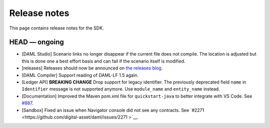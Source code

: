 .. Copyright (c) 2019 Digital Asset (Switzerland) GmbH and/or its affiliates. All rights reserved.
.. SPDX-License-Identifier: Apache-2.0

Release notes
#############

This page contains release notes for the SDK.

HEAD — ongoing
--------------

- [DAML Studio] Scenario links no longer disappear if the
  current file does not compile. The location is adjusted but this is done
  one a best effort basis and can fail if the scenario itself is modified.

- [releases] Releases should now be announced on `the releases blog
  <https://blog.daml.com/release-notes>`_.
- [DAML Compiler] Support reading of DAML-LF 1.5 again.

- [Ledger API] **BREAKING CHANGE** Drop support for legacy identifier. The
  previously deprecated field ``name`` in ``Identifier`` message is not
  supported anymore. Use ``module_name`` and ``entity_name`` instead.
- [Documentation] Improved the Maven pom.xml file for ``quickstart-java`` to better integrate with VS Code.
  See `#887 <https://github.com/digital-asset/daml/issues/887>`__.
- [Sandbox] Fixed an issue when Navigator console did not see any contracts.
  See `#2271 <https://github.com/digital-asset/daml/issues/2271 >`__.
